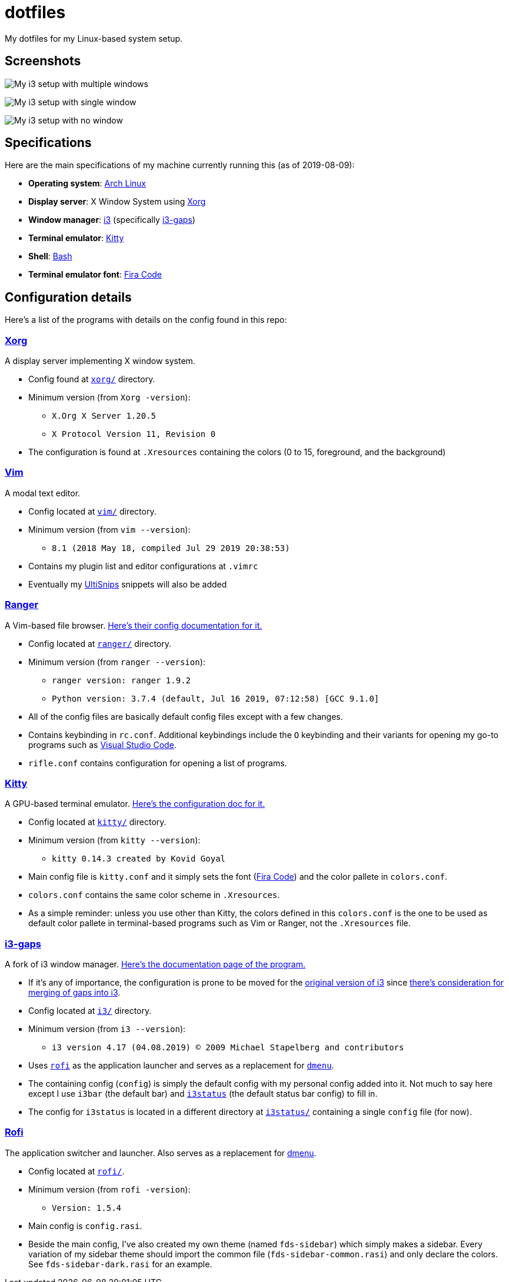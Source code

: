 = dotfiles

My dotfiles for my Linux-based system setup.

== Screenshots

image:docs/i3-multiple-windows.png[My i3 setup with multiple windows]

image:docs/i3-single-window.png[My i3 setup with single window]

image:docs/i3-no-window.png[My i3 setup with no window]

== Specifications
Here are the main specifications of my machine currently running this
(as of 2019-08-09):

* **Operating system**: https://www.archlinux.org/[Arch Linux]
* **Display server**: X Window System using https://www.x.org/wiki/[Xorg]
* **Window manager**: https://i3wm.org/[i3] (specifically https://github.com/Airblader/i3[i3-gaps])
* **Terminal emulator**: https://sw.kovidgoyal.net/kitty[Kitty]
* **Shell**: https://www.gnu.org/software/bash/[Bash]
* **Terminal emulator font**: https://github.com/tonsky/FiraCode[Fira Code]

== Configuration details
Here's a list of the programs with details on the config found in this repo:

=== https://www.x.org/wiki/[Xorg]
A display server implementing X window system.

* Config found at link:xorg/[`xorg/`] directory.
* Minimum version (from `Xorg -version`):
** `X.Org X Server 1.20.5`
** `X Protocol Version 11, Revision 0`
* The configuration is found at `.Xresources` containing the colors (0 to 15, 
foreground, and the background)

=== https://www.vim.org/[Vim]
A modal text editor.

* Config located at link:vim/[`vim/`] directory.
* Minimum version (from `vim --version`): 
** `8.1 (2018 May 18, compiled Jul 29 2019 20:38:53)`
* Contains my plugin list and editor configurations at `.vimrc`
* Eventually my https://github.com/sirver/UltiSnips[UltiSnips] snippets
will also be added

=== https://ranger.github.io/[Ranger]
A Vim-based file browser. 
https://github.com/ranger/ranger/wiki[Here's their config documentation for it.]

* Config located at link:ranger/[`ranger/`] directory.
* Minimum version (from `ranger --version`):
** `ranger version: ranger 1.9.2`
** `Python version: 3.7.4 (default, Jul 16 2019, 07:12:58) [GCC 9.1.0]`
* All of the config files are basically default config files except with a 
few changes.
* Contains keybinding in `rc.conf`. Additional keybindings include the `O` 
keybinding and their variants for opening my go-to programs such as 
https://code.visualstudio.com/[Visual Studio Code].
* `rifle.conf` contains configuration for opening a list of programs. 

=== https://sw.kovidgoyal.net/kitty[Kitty] 
A GPU-based terminal emulator. 
https://sw.kovidgoyal.net/kitty/conf.html[Here's the configuration doc for it.]

* Config located at link:kitty/[`kitty/`] directory.
* Minimum version (from `kitty --version`):
** `kitty 0.14.3 created by Kovid Goyal`
* Main config file is `kitty.conf` and it simply sets the font 
(https://github.com/tonsky/FiraCode[Fira Code]) and the color pallete in 
`colors.conf`.
* `colors.conf` contains the same color scheme in `.Xresources`. 
* As a simple reminder: unless you use other than Kitty, the colors 
defined in this `colors.conf` is the one to be used as default color 
pallete in terminal-based programs such as Vim or Ranger, 
not the `.Xresources` file.

=== https://github.com/Airblader/i3[i3-gaps] 
A fork of i3 window manager. 
https://i3wm.org/docs[Here's the documentation page of the program.]

* If it's any of importance, the configuration is prone to be moved for the 
https://github.com/i3/i3/[original version of i3] since 
https://github.com/i3/i3/issues/3724[there's consideration for merging of gaps into i3].
* Config located at link:i3/[`i3/`] directory.
* Minimum version (from `i3 --version`):
** `i3 version 4.17 (04.08.2019) © 2009 Michael Stapelberg and contributors`
* Uses https://github.com/davatorium/rofi[`rofi`] as the application launcher and 
serves as a replacement for https://tools.suckless.org/dmenu/[`dmenu`].
* The containing config (`config`) is simply the default config with my personal 
config added into it. Not much to say here except I use `i3bar` (the default bar) and 
https://github.com/i3/i3status[`i3status`] (the default status bar config) to fill in.
* The config for `i3status` is located in a different directory at link:i3status[`i3status/`]
containing a single `config` file (for now).

=== https://github.com/davatorium/rofi[Rofi]
The application switcher and launcher. Also serves as a replacement 
for https://tools.suckless.org/dmenu/[dmenu].

* Config located at link:rofi/[`rofi/`].
* Minimum version (from `rofi -version`):
** `Version: 1.5.4`
* Main config is `config.rasi`.
* Beside the main config, I've also created my own theme (named `fds-sidebar`) which 
simply makes a sidebar. Every variation of my sidebar theme should import the common 
file (`fds-sidebar-common.rasi`) and only declare the colors. See `fds-sidebar-dark.rasi` for 
an example. 
